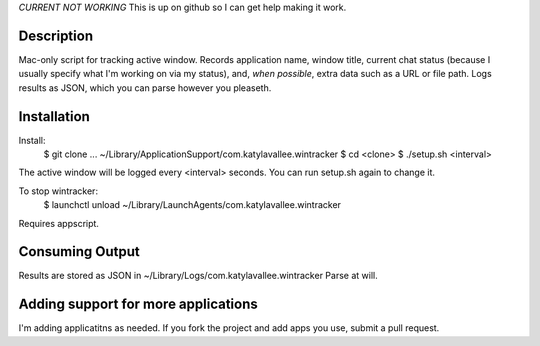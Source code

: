 *CURRENT NOT WORKING*
This is up on github so I can get help making it work.


Description
===========

Mac-only script for tracking active window. Records application name, window title,
current chat status (because I usually specify what I'm working on via my status), and,
*when possible*, extra data such as a URL or file path.  Logs results as JSON,
which you can parse however you pleaseth.


Installation
============

Install:
    $ git clone ... ~/Library/Application\ Support/com.katylavallee.wintracker
    $ cd <clone>
    $ ./setup.sh <interval>

The active window will be logged every <interval> seconds.
You can run setup.sh again to change it.

To stop wintracker:
    $ launchctl unload ~/Library/LaunchAgents/com.katylavallee.wintracker

Requires appscript.

Consuming Output
================

Results are stored as JSON in ~/Library/Logs/com.katylavallee.wintracker
Parse at will.


Adding support for more applications
====================================

I'm adding applicatitns as needed. If you fork the project and add apps
you use, submit a pull request.
